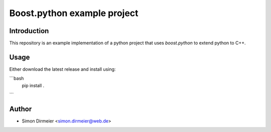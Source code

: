 ******************************
Boost.python example project
******************************

.. image:: http://www.repostatus.org/badges/latest/concept.svg
   :target: http://www.repostatus.org/#concept
.. image:: https://travis-ci.org/dirmeier/boost.python-example-project.svg?branch=master
   :target: https://travis-ci.org/dirmeier/boost.python-example-project/
.. image:: https://codecov.io/gh/dirmeier/boost.python-example-project/branch/master/graph/badge.svg
   :target: https://codecov.io/gh/dirmeier/boost.python-example-project
.. image:: https://readthedocs.org/projects/boost.python-example-project/badge/?version=latest
   :target: http://boost.python-example-project.readthedocs.io/en/latest/?badge=latest

 An example implementation of a python project that uses boost.python to extend python to C++.

Introduction
============

This repository is an example implementation of a python project that uses `boost.python` to extend python to C++.

Usage
============

Either download the latest release and install using:

```bash
  pip install .
```


Author
======

- Simon Dirmeier <simon.dirmeier@web.de>


